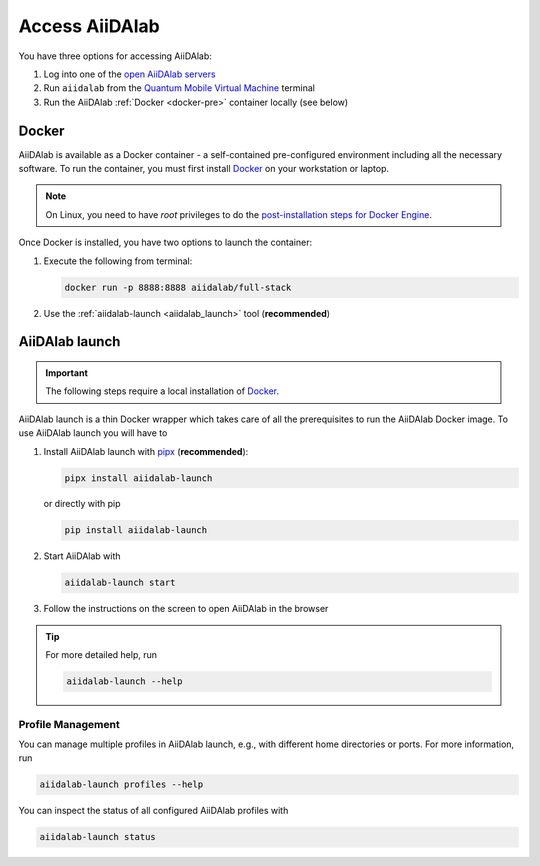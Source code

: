 .. _access_aiidalab:

Access AiiDAlab
===============

You have three options for accessing AiiDAlab:

#. Log into one of the `open AiiDAlab servers <https://www.aiidalab.net/deployments/>`_
#. Run ``aiidalab`` from the `Quantum Mobile Virtual Machine <https://quantum-mobile.readthedocs.io/>`_ terminal
#. Run the AiiDAlab :ref:`Docker <docker-pre>` container locally (see below)

.. _docker-pre:

Docker
******

AiiDAlab is available as a Docker container - a self-contained pre-configured environment including all the necessary software. To run the container, you must first install `Docker`_ on your workstation or laptop.

.. note::

   On Linux, you need to have `root` privileges to do the `post-installation steps for Docker Engine <https://docs.docker.com/engine/install/linux-postinstall/>`_.

Once Docker is installed, you have two options to launch the container:

#. Execute the following from terminal:

   .. code-block:: console

      docker run -p 8888:8888 aiidalab/full-stack

#.  Use the :ref:`aiidalab-launch <aiidalab_launch>` tool (**recommended**)


.. _aiidalab_launch:

AiiDAlab launch
***************

.. important::

   The following steps require a local installation of `Docker`_.

AiiDAlab launch is a thin Docker wrapper which takes care of all the prerequisites to run the AiiDAlab Docker image. To use AiiDAlab launch you will have to

#. Install AiiDAlab launch with `pipx <https://pypa.github.io/pipx/installation/>`_ (**recommended**):

   .. code-block:: console

      pipx install aiidalab-launch

   or directly with pip

   .. code-block:: console

      pip install aiidalab-launch

#. Start AiiDAlab with

   .. code-block:: console

       aiidalab-launch start

#. Follow the instructions on the screen to open AiiDAlab in the browser

.. tip::

   For more detailed help, run

   .. code-block:: console

      aiidalab-launch --help

Profile Management
^^^^^^^^^^^^^^^^^^

You can manage multiple profiles in AiiDAlab launch, e.g., with different home directories or ports. For more information, run

.. code-block:: console

   aiidalab-launch profiles --help

You can inspect the status of all configured AiiDAlab profiles with

.. code-block:: console

   aiidalab-launch status

.. _Docker: <https://docs.docker.com/get-docker>
